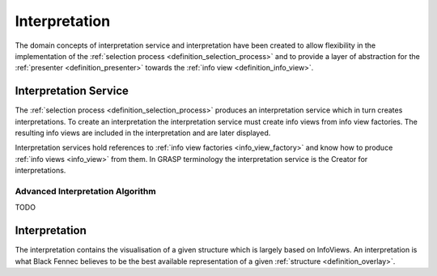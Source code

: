 Interpretation
==============
The domain concepts of interpretation service and interpretation have been created to allow flexibility in the implementation of the :ref:`selection process <definition_selection_process>` and to provide a layer of abstraction for the :ref:`presenter <definition_presenter>` towards the :ref:`info view <definition_info_view>`.

.. uml::
    
    @startuml

    hide circle
    hide members
    hide methods

    skinparam class {
        BackgroundColor #EEE
        ArrowColor Black
        BorderColor Black
    }
    
    title Interpretation Abstraction Overview
    
    class Presenter {}
    class InterpretationService {}
    class Interpretation {}
    class "The Selection Process" as tsp
    class InfoViewFactory {}
    class InfoView {}
    
    InterpretationService     -left-> Presenter       : is passed to
    InterpretationService     -->     Interpretation  : creates
    InterpretationService     -->     InfoViewFactory : references
    Interpretation  -->     InfoView        : based on
    tsp             -left-> InterpretationService     : constructs an
    tsp             -->     InfoViewFactory : selects
    InfoViewFactory -->     InfoView        : creates

    Presenter       .down.> Interpretation  : has access to {}\nvia interpretation service
    

    @enduml

.. _definition_interpretation_service:

Interpretation Service
''''''''''''''''''''''
The :ref:`selection process <definition_selection_process>` produces an interpretation service which in turn creates interpretations. To create an interpretation the interpretation service must create info views from info view factories. The resulting info views are included in the interpretation and are later displayed.

Interpretation services hold references to :ref:`info view factories <info_view_factory>` and know how to produce :ref:`info views <info_view>` from them. In GRASP terminology the interpretation service is the Creator for interpretations.

.. _advanced_interpretation:

Advanced Interpretation Algorithm
~~~~~~~~~~~~~~~~~~~~~~~~~~~~~~~~~

TODO

.. _definition_interpretation:

Interpretation
''''''''''''''
The interpretation contains the visualisation of a given structure which is largely based on InfoViews. An interpretation is what Black Fennec believes to be the best available representation of a given :ref:`structure <definition_overlay>`.